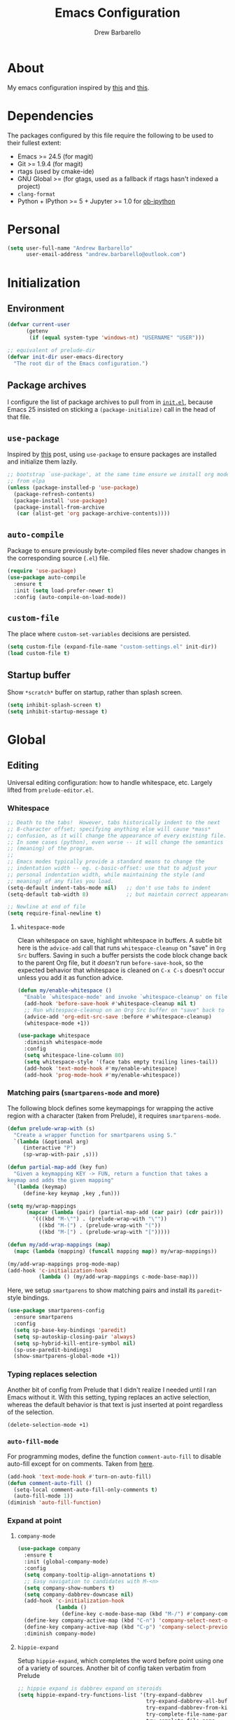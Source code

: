#+TITLE: Emacs Configuration
#+AUTHOR: Drew Barbarello

* About
My emacs configuration inspired by [[http://endlessparentheses.com/init-org-Without-org-mode.html][this]] and [[http://pages.sachachua.com/.emacs.d/Sacha.html][this]].

* Dependencies
The packages configured by this file require the following to be used
to their fullest extent:
- Emacs >= 24.5 (for magit)
- Git >= 1.9.4 (for magit)
- rtags (used by cmake-ide)
- GNU Global >= (for gtags, used as a fallback if rtags hasn't
  indexed a project)
- =clang-format=
- Python + IPython >= 5 + Jupyter >= 1.0 for [[https://github.com/gregsexton/ob-ipython][ob-ipython]]

* Personal
#+begin_src emacs-lisp
(setq user-full-name "Andrew Barbarello"
      user-email-address "andrew.barbarello@outlook.com")
#+end_src

* Initialization

** Environment
#+begin_src emacs-lisp
(defvar current-user
      (getenv
       (if (equal system-type 'windows-nt) "USERNAME" "USER")))

;; equivalent of prelude-dir
(defvar init-dir user-emacs-directory
  "The root dir of the Emacs configuration.")
#+end_src

** Package archives
I configure the list of package archives to pull from in [[file:init.el][=init.el=]],
because Emacs 25 insisted on sticking a =(package-initialize)= call in
the head of that file.

** =use-package=
Inspired by [[http://www.lunaryorn.com/2015/01/06/my-emacs-configuration-with-use-package.html][this]] post, using =use-package= to ensure packages are
installed and initialize them lazily.

#+begin_src emacs-lisp
;; bootstrap `use-package', at the same time ensure we install org mode
;; from elpa
(unless (package-installed-p 'use-package)
  (package-refresh-contents)
  (package-install 'use-package)
  (package-install-from-archive
   (car (alist-get 'org package-archive-contents))))
#+end_src

** =auto-compile=
Package to ensure previously byte-compiled files never shadow changes
in the corresponding source (=.el=) file.
#+begin_src emacs-lisp
(require 'use-package)
(use-package auto-compile
  :ensure t
  :init (setq load-prefer-newer t)
  :config (auto-compile-on-load-mode))
#+end_src

** =custom-file=
The place where =custom-set-variables= decisions are persisted.
#+begin_src emacs-lisp
(setq custom-file (expand-file-name "custom-settings.el" init-dir))
(load custom-file t)
#+end_src

** Startup buffer
Show =*scratch*= buffer on startup, rather than splash screen.
#+begin_src emacs-lisp
(setq inhibit-splash-screen t)
(setq inhibit-startup-message t)
#+end_src

* Global

** Editing
Universal editing configuration: how to handle whitespace, etc.
Largely lifted from =prelude-editor.el=.
*** Whitespace
#+begin_src emacs-lisp
;; Death to the tabs!  However, tabs historically indent to the next
;; 8-character offset; specifying anything else will cause *mass*
;; confusion, as it will change the appearance of every existing file.
;; In some cases (python), even worse -- it will change the semantics
;; (meaning) of the program.
;;
;; Emacs modes typically provide a standard means to change the
;; indentation width -- eg. c-basic-offset: use that to adjust your
;; personal indentation width, while maintaining the style (and
;; meaning) of any files you load.
(setq-default indent-tabs-mode nil)   ;; don't use tabs to indent
(setq-default tab-width 8)            ;; but maintain correct appearance

;; Newline at end of file
(setq require-final-newline t)
#+end_src

**** =whitespace-mode=
Clean whitespace on save, highlight whitespace in buffers. A subtle
bit here is the =advice-add= call that runs =whitespace-cleanup= on
"save" in =Org Src= buffers. Saving in such a buffer persists the
code block change back to the parent Org file, but it /doesn't/ run
=before-save-hook=, so the expected behavior that whitespace is
cleaned on =C-x C-s= doesn't occur unless you add it as function advice.
#+begin_src emacs-lisp
(defun my/enable-whitespace ()
  "Enable `whitespace-mode' and invoke `whitespace-cleanup' on file save."
  (add-hook 'before-save-hook #'whitespace-cleanup nil t)
  ;; Run whitespace-cleanup on an Org Src buffer on "save" back to the parent file
  (advice-add 'org-edit-src-save :before #'whitespace-cleanup)
  (whitespace-mode +1))

(use-package whitespace
  :diminish whitespace-mode
  :config
  (setq whitespace-line-column 80)
  (setq whitespace-style '(face tabs empty trailing lines-tail))
  (add-hook 'text-mode-hook #'my/enable-whitespace)
  (add-hook 'prog-mode-hook #'my/enable-whitespace))
#+end_src

*** Matching pairs (=smartparens-mode= and more)

The following block defines some keymappings for wrapping the active
region with a character (taken from Prelude), it requires =smartparens-mode=.

#+begin_src emacs-lisp
(defun prelude-wrap-with (s)
  "Create a wrapper function for smartparens using S."
  `(lambda (&optional arg)
     (interactive "P")
     (sp-wrap-with-pair ,s)))

(defun partial-map-add (key fun)
  "Given a keymapping KEY -> FUN, return a function that takes a
keymap and adds the given mapping"
  `(lambda (keymap)
     (define-key keymap ,key ,fun)))

(setq my/wrap-mappings
      (mapcar (lambda (pair) (partial-map-add (car pair) (cdr pair)))
        '(((kbd "M-\"") . (prelude-wrap-with "\""))
          ((kbd "M-(") . (prelude-wrap-with "("))
          ((kbd "M-[") . (prelude-wrap-with "[")))))

(defun my/add-wrap-mappings (map)
  (mapc (lambda (mapping) (funcall mapping map)) my/wrap-mappings))

(my/add-wrap-mappings prog-mode-map)
(add-hook 'c-initialization-hook
          (lambda () (my/add-wrap-mappings c-mode-base-map)))
#+end_src

Here, we setup =smartparens= to show matching pairs and install its
=paredit=-style bindings.

#+begin_src emacs-lisp
(use-package smartparens-config
  :ensure smartparens
  :config
  (setq sp-base-key-bindings 'paredit)
  (setq sp-autoskip-closing-pair 'always)
  (setq sp-hybrid-kill-entire-symbol nil)
  (sp-use-paredit-bindings)
  (show-smartparens-global-mode +1))
#+end_src

*** Typing replaces selection
Another bit of config from Prelude that I didn't realize I needed
until I ran Emacs without it. With this setting, typing replaces an
active selection, whereas the default behavior is that text is just
inserted at point regardless of the selection.

#+begin_src emacs-lisp
(delete-selection-mode +1)
#+end_src

*** =auto-fill-mode=
For programming modes, define the function =comment-auto-fill= to
disable auto-fill except for on comments. Taken from [[https://www.emacswiki.org/emacs/AutoFillMode][here]].

#+begin_src emacs-lisp
(add-hook 'text-mode-hook #'turn-on-auto-fill)
(defun comment-auto-fill ()
  (setq-local comment-auto-fill-only-comments t)
  (auto-fill-mode 1))
(diminish 'auto-fill-function)
#+end_src

*** Expand at point

**** =company-mode=
#+begin_src emacs-lisp
(use-package company
  :ensure t
  :init (global-company-mode)
  :config
  (setq company-tooltip-align-annotations t)
  ;; Easy navigation to candidates with M-<n>
  (setq company-show-numbers t)
  (setq company-dabbrev-downcase nil)
  (add-hook 'c-initialization-hook
            (lambda ()
              (define-key c-mode-base-map (kbd "M-/") #'company-complete)))
  (define-key company-active-map (kbd "C-n") 'company-select-next-or-abort)
  (define-key company-active-map (kbd "C-p") 'company-select-previous-or-abort)
  :diminish company-mode)
#+end_src


**** =hippie-expand=
Setup =hippie-expand=, which completes the word before point using one
of a variety of sources. Another bit of config taken verbatim from
Prelude

#+begin_src emacs-lisp
;; hippie expand is dabbrev expand on steroids
(setq hippie-expand-try-functions-list '(try-expand-dabbrev
                                         try-expand-dabbrev-all-buffers
                                         try-expand-dabbrev-from-kill
                                         try-complete-file-name-partially
                                         try-complete-file-name
                                         try-expand-all-abbrevs
                                         try-expand-list
                                         try-expand-line
                                         try-complete-lisp-symbol-partially
                                         try-complete-lisp-symbol))
(global-set-key (kbd "M-/") 'hippie-expand)
#+end_src

**** =abbrev=
Enable =abbrev= for =text-mode= buffers.

#+begin_src emacs-lisp
(setq abbrev-file-name (expand-file-name "abbrev_defs" init-dir))
(add-hook 'text-mode-hook (lambda () (abbrev-mode 1)))
(diminish 'abbrev-mode)
#+end_src

Check out the manual for =abbrev-mode= [[https://www.gnu.org/software/emacs/manual/html_node/emacs/Abbrevs.html#Abbrevs][here]]. In brief, the important
keybindings are:

- =C-x a g= :: Add global abbreviation for the word before point.
               Can call with a numeric prefix argument \(n\) to
               specify the number of words prior to point to define
               the abbreviation for.
- =C-x a l= :: Define an abbreviation as above, but that only applies
               to the current major mode.
- =C-x a i g= :: Use word before point as an abbreviation for a phrase
                 you define in the minibuffer.
- =M-x kill-all-abbrevs= :: Discard all abbrev definitions.

In order to type a prefix to an abbreviation (text that precedes the
expanded abbreviation without whitespace in between): type the prefix,
then type =M-=' followed by the abbreviation.

To type an abbreviation /without/ having it expand, type =C-q <SPC>=.

*** General indentation/formatting
Setup indentation/formatting bindings that apply in (nearly) any major
mode.

First, setup =<TAB>= to first indent the current line, then if the
line is already indented, complete the thing at point.
#+begin_src emacs-lisp
(setq tab-always-indent 'complete)
#+end_src

The next bit of code from Prelude makes =indent-region= and =untabify=
act on the whole buffer if called without an active region.

#+begin_src emacs-lisp
(defmacro with-region-or-buffer (func)
  "When called with no active region, call FUNC on current buffer."
  `(defadvice ,func (before with-region-or-buffer activate compile)
     (interactive
      (if mark-active
          (list (region-beginning) (region-end))
        (list (point-min) (point-max))))))

(use-package tabify
  :config
  (with-region-or-buffer indent-region)
  (with-region-or-buffer untabify))
#+end_src

*** EditorConfig
:CUSTOM_ID: general-editorconfig
#+begin_src emacs-lisp
(use-package editorconfig
  :ensure t
  :diminish editorconfig-mode
  :init
  (add-hook 'prog-mode-hook (editorconfig-mode 1))
  (add-hook 'text-mode-hook (editorconfig-mode 1)))
#+end_src

*** =flycheck=
#+begin_src emacs-lisp
(use-package flycheck
  :ensure t
  :config
  (add-hook 'after-init-hook #'global-flycheck-mode))
#+end_src

** Appearance

*** Theme
Using leuven, along with powerline

#+begin_src emacs-lisp
(setq column-number-mode t)

(use-package leuven-theme
  :ensure t
  :pin melpa
  :config (load-theme 'leuven :no-confirm))

(use-package powerline
  :ensure t
  :config
  (powerline-default-theme))
#+end_src

Leuven theme doesn't make overdue agenda items sufficiently prominent

#+begin_src emacs-lisp
(eval-after-load 'org
  (set-face-attribute 'org-scheduled-previously nil
                    :foreground "red" :weight 'bold))
#+end_src

*** font size
Set font size to 12 point (height value is in 1/10 pt)
#+begin_src emacs-lisp
(set-face-attribute 'default nil :height 120)
#+end_src

*** Disable Window Chrome
#+begin_src emacs-lisp
(menu-bar-mode -1)
(tool-bar-mode -1)
(scroll-bar-mode -1)
#+end_src

*** Disambiguate buffers with the same name
#+begin_src emacs-lisp
(use-package uniquify
  :config
  (setq uniquify-buffer-name-style 'forward)
  (setq uniquify-separator "/")
  (setq uniquify-after-kill-buffer-p t)     ; rename after killing uniquified
  (setq uniquify-ignore-buffers-re "^\\*")) ; don't muck with special buffers
#+end_src

*** Make =point= easier to find
Animate the current line when making point jump/activating point in
another window
#+begin_src emacs-lisp
;; show the cursor when moving after big movements in the window
(use-package beacon
  :diminish 'beacon-mode
  :ensure t
  :config (beacon-mode +1))
#+end_src

** Behavior
*** Auto refresh buffer when associated file changes
#+srcname: name
#+begin_src emacs-lisp
(global-auto-revert-mode 1)
(diminish 'auto-revert-mode)
#+end_src

*** Change "yes or no" to "y or n"
Type out the full strings "yes" and "no"? Ain't nobody got time for that.
#+begin_src emacs-lisp
(fset 'yes-or-no-p 'y-or-n-p)
#+end_src

*** Undo tree
=C-x u= on steroids: browse history of edits (undo and redo).
#+begin_src emacs-lisp
(use-package undo-tree
  :diminish undo-tree-mode
  :ensure t
  :config
  ;; autosave the undo-tree history
  (setq undo-tree-history-directory-alist
        `((".*" . ,temporary-file-directory)))
  (setq undo-tree-auto-save-history t)
  (global-undo-tree-mode))
#+end_src

*** =anzu=
Use =anzu= to improve isearch/query-replace by highlighting
matches/showing a preview of the replacement as you type

#+begin_src emacs-lisp
(use-package anzu
  :ensure t
  :diminish anzu-mode
  :bind (("M-%" . anzu-query-replace)
         ("C-M-%" . anzu-query-replace-regexp))
  :config
  (global-anzu-mode))
#+end_src

*** Sentences end with a single space
Saw this in Sacha Chua's [[http://pages.sachachua.com/.emacs.d/Sacha.html][config]], and adopting it here. Allows
=forward-sentence= (=M-e=) and =backward-sentence= (=M-a=) to work as
expected.
#+begin_src emacs-lisp
(setq sentence-end-double-space nil)
#+end_src

*** Prefer vertical splits
From [[http://stackoverflow.com/a/25587333/756104][this]] stack overflow answer, opens a new window with a vertical
split if there's sufficient room available, otherwise uses a
horizontal split.
#+begin_src emacs-lisp
(setq split-height-threshold nil)
(setq split-width-threshold 200)
#+end_src

*** Transpose Windows
Bind =C-c y= to transpose windows (a vertical split becomes a
horizontal one and vice versa). =C-c f= will swap buffers across $y$
axis, =C-c F= will swap buffers across $x$ axis.
#+begin_src emacs-lisp
(use-package transpose-frame
  :ensure t
  :bind (("C-c y" . transpose-frame)
         ("C-c f" . flop-frame)
         ("C-c F" . flip-frame)))
#+end_src


*** Backups/Persistence
Pretty much all this stuff is copied verbatim from Prelude. It gets
the =backup~= files out of the way, remembers where you last left in a
file, remembers minibuffer history, etc.

#+begin_src emacs-lisp
(defvar my/savefile-dir (expand-file-name "savefile" init-dir)
  "This folder stores all the automatically generated save/history-files.")

(unless (file-exists-p my/savefile-dir)
  (make-directory my/savefile-dir))
#+end_src

Store all backup files in temp directory, so as to not pollute the
project directory.
#+begin_src emacs-lisp
;; store all backup and autosave files in the tmp dir
(setq backup-directory-alist
      `((".*" . ,temporary-file-directory)))
(setq auto-save-file-name-transforms
      `((".*" ,temporary-file-directory t)))
#+end_src

*** Don't ring bell on macOS
That behavior is annoying
#+begin_src emacs-lisp
(setq ring-bell-function #'ignore)
#+end_src

** Navigation
*** =helm=
An all-encompassing completion package. See [[https://github.com/emacs-helm/helm/wiki#helm-interaction-model][here]] for
philosophy/essential keybindings.

To "helm" a command, use the =helm-command-prefix-key=: =C-x c=. E.g.
=C-x c M-x= runs =helm-M-x=.

#+begin_src emacs-lisp
(use-package helm
  :diminish helm-mode
  :init
  (progn
    (use-package helm-config :ensure helm)
    (helm-mode 1))
  :bind (("M-x" . helm-M-x)
         ("M-s o" . helm-occur)
         ("C-h a" . helm-apropos)
         ("C-x r b" . helm-filtered-bookmarks)
         ("C-x b" . helm-buffers-list)
         ("M-y" . helm-show-kill-ring)
         ("C-x C-b" . helm-mini)
         ("C-x C-f" . helm-find-files)))
#+end_src

Add =helm-swoop=, which is like a souped-up =occur=. It moves the
cursor in the original buffer around with the selected swoop match,
can show a configurable number of context lines (prefix argument),
can search across multiple buffers, etc.

While searching with =isearch=, you can launch =helm-swoop= with the
current search term by pressing =M-i=.

#+begin_src emacs-lisp
(use-package helm-swoop
  :ensure t
  :bind (("M-i" . helm-swoop)
         ("M-I" . helm-swoop-back-to-last-point)
         ("C-c M-i" . helm-swoop)
         ("C-x M-i" . helm-multi-swoop-all)))
#+end_src

**** Find
Use =helm-find= to accomplish =find . | grep=-like functionality. In
=helm-find-files= (=C-x C-f=), type =C-c /= to recursively find files
in the selected directory with names containing the given pattern.

*** Jump to char with =avy=
Use =avy=, based on =ace-jump-mode= and =vim-easymotion=.

- Jump to a character using =C-:=
- Jump to a character (after entering two characters) using =C=' (does
  not work in org mode, because this is instead bound to org-cycle-agenda-files
- Jump to a line with =M-g f=
- Jump to a word with =M-g w= (like =avy-goto-char=, but only matches
  that character at the beginning of a word.

#+begin_src emacs-lisp
(use-package avy
  :ensure t
  :bind (("C-:" . avy-goto-char)
         ("C-'" . avy-goto-char-2)
         ("M-g '" . avy-goto-char-2)
         ("M-g l" . avy-goto-line)
         ("M-g w" . avy-goto-word-1)))
#+end_src


**** =recentf-mode=
I use =recentf-open-files= all the time.
#+begin_src emacs-lisp
(defun prelude-recentf-exclude-p (file)
  "A predicate to decide whether to exclude FILE from recentf."
  (let ((file-dir (file-truename (file-name-directory file))))
    (-any-p (lambda (dir)
              (string-prefix-p dir file-dir))
            (mapcar 'file-truename (list my/savefile-dir package-user-dir)))))

(use-package recentf
  :bind ("C-x C-r" . helm-recentf)
  :config
  (setq recentf-save-file (expand-file-name "recentf" my/savefile-dir)
        recentf-max-saved-items 500
        recentf-max-menu-items 15
        ;; disable recentf-cleanup on Emacs start, because it can cause
        ;; problems with remote files
        recentf-auto-cleanup 'never)
  (add-to-list 'recentf-exclude 'prelude-recentf-exclude-p)
  (recentf-mode +1)
  (run-at-time nil (* 5 60) 'recentf-save-list))
#+end_src

**** Save place in file
#+begin_src emacs-lisp
(use-package saveplace
  :ensure t
  :config
  (setq save-place-file (expand-file-name "saveplace" my/savefile-dir))
  ;; activate save-place for all buffers
  (setq-default save-place t))
#+end_src


**** Save minibuffer history
From Prelude, configure =savehist= to store the last few commands run
in the minibuffer, which persists across runs of emacs.
#+begin_src emacs-lisp
(use-package savehist
  :ensure t
  :config
  (setq savehist-additional-variables
        ;; search entries
        '(search-ring regexp-search-ring)
        ;; save every minute
        savehist-autosave-interval 60
        savehist-file (expand-file-name "savehist" my/savefile-dir))
  (savehist-mode +1))
#+end_src

*** Font-size

#+begin_src emacs-lisp
;; Font size
(global-set-key (kbd "C-+") 'text-scale-increase)
(global-set-key (kbd "C--") 'text-scale-decrease)
(diminish 'text-scale-mode)
#+end_src

** Snippets
Fetch yasnippet, add the =other-snippets= directory to the path (where
I pull in additional snippets via git submodules).
#+begin_src emacs-lisp
(use-package yasnippet
  :diminish yas-minor-mode
  :ensure t
  :init
  (setq yas-snippet-dirs
        `(,(expand-file-name "other-snippets" init-dir)
          ,(expand-file-name "snippets" init-dir)))
  (yas-global-mode 1)
  (yas-reload-all))
#+end_src

** Git

*** =magit-mode=
#+begin_src emacs-lisp
(use-package magit
  :ensure t
  :bind ("C-x g" . magit-status))
#+end_src

*** Highlight uncommitted changes
#+begin_src emacs-lisp
(use-package diff-hl
  :ensure t
  :pin melpa
  :config
  (global-diff-hl-mode +1)
  (add-hook 'dired-mode-hook 'diff-hl-dired-mode)
  (add-hook 'magit-post-refresh-hook #'diff-hl-magit-post-refresh))
#+end_src

** =flyspell-mode=
Flyspell config, appropriate from Prelude.
#+begin_src emacs-lisp
(defun prelude-enable-flyspell ()
  "Enable command `flyspell-mode' if ispell program is available"
  (when (executable-find ispell-program-name)
    (flyspell-mode +1)
    ;; enable the flyspell word correction dialog when there's a window system
    (if window-system
        (global-set-key (kbd "M-$") 'flyspell-correct-word-before-point))))

(use-package flyspell
  :ensure t
  :diminish flyspell-mode
  :config
  (setq ispell-program-name "aspell" ; use aspell instead of ispell
        ispell-extra-args '("--sug-mode=ultra"))
  (add-hook 'text-mode-hook #'prelude-enable-flyspell))
#+end_src

* Org Mode
** Global Bindings
#+begin_src emacs-lisp
(use-package org
  :pin gnu
  :ensure t
  :bind (("C-c l" . org-store-link)
         ("M-p" . org-metaup)
         ("M-n" . org-metadown)))
(use-package org-agenda :bind ("C-c a" . org-agenda))
(use-package org-capture :bind ([F6] . org-capture))
#+end_src

** Authoring Settings

*** Source block indentation
Disable Org's default behavior of indenting code from a source block
with spaces after saving back to buffer from =org-edit-src-code= (C-c ')
#+begin_src emacs-lisp
(setq org-edit-src-content-indentation 0)
(setq org-edit-src-preserve-indentation nil)
#+end_src
*** Whitespace mode
Fix whitespace mode's naive =lines-tail= highlighting, so that only
the /description text/ of org mode links counts against the
=whitespace-line-column= limit. Inspired by example at
[[https://www.emacswiki.org/emacs/HighlightLongLines]].

#+begin_src emacs-lisp
;; a font-lock-keyword for org-mode. highlights parts of lines that extend past
;; whitespace-line-column, assuming that only the *description* of org links are
;; visible (and hence, only the descriptions count against the line length limit)

(defun my/advance-to-col (startpos startcol stopcol)
  "Given a start position STARTPOS in the current buffer, the column count
at point STARTPOS (STARTCOL) and desired end column (STOPCOL), return the
position of character starting column (STOPCOL+1)"
  (let ((curpos startpos)
        (curcols startcol))
    (while (<= curcols stopcol)
      (setq curcols (+ curcols (char-width (char-after curpos))))
      (setq curpos (1+ curpos)))
    curpos))

(defun my/next-long-org-line (limit)
  "Return the next tuple (start end) of positions from current value of (point) to
be marked as entending past line length LIMIT."
  (catch 'done
    (while (< (line-beginning-position) limit)
      (beginning-of-line)
      (let ((curcols 0)
            (lim (min limit (line-end-position)))
            (curpos (point)))
        (while (re-search-forward org-bracket-link-analytic-regexp lim t)
          (let ((mstartcol (+ curcols
                              (string-width (buffer-substring
                                             (match-beginning 0) curpos))))
                labelwidth
                labelstart)
            (if (match-string 5)
                ;; link of the form [[proto:link][description]]
                (setq labelwidth (string-width (match-string 5))
                      labelstart (match-beginning 5))
              ;; link of the form [[proto:something]]
              (setq labelwidth (string-width (concat (match-string 1) (match-string 3)))
                    labelstart (match-beginning 1)))
            (when (>= mstartcol whitespace-line-column)
              ;; link starts after whitespace-line-column, wholesale mark everything
              ;; after whitespace-line-column
              (throw 'done (list (my/advance-to-col curpos curcols whitespace-line-column) lim)))
            (when (>= (+ mstartcol labelwidth) whitespace-line-column)
              ;; link starts before whitespace-line-column, but description (visible part)
              ;; extends past it
              (throw 'done (list (my/advance-to-col labelstart mstartcol whitespace-line-column) lim)))
            (setq curcols (+ mstartcol labelwidth)))
          (setq curpos (point)))
        ;; no org link match, see if line is just a long one
        (let ((advancecols (string-width (buffer-substring (point) (line-end-position)))))
          (when (>= (+ curcols advancecols) whitespace-line-column)
            (throw 'done (list (my/advance-to-col curpos curcols whitespace-line-column) lim)))))
      (if (< (1+ (line-end-position)) (point-max))
          (forward-line)
        (throw 'done nil)))))

(defun my/match-long-org (limit)
  (let ((match-range (my/next-long-org-line limit)))
    (when match-range
      (set-match-data match-range)
      (goto-char (1+ (cadr match-range))))
    ;; if we didn't find a match, match-range is nil, and this matcher is done
    match-range))

(setq my/org-bline-minor-mode-font-lock-keywords
      '((my/match-long-org 0 whitespace-line prepend)))

(define-minor-mode my/org-bline-minor-mode "Overlong lines can make you blined."
  nil nil nil
  (if my/org-bline-minor-mode
      (font-lock-add-keywords nil my/org-bline-minor-mode-font-lock-keywords t)
    (font-lock-remove-keywords nil my/org-bline-minor-mode-font-lock-keywords))
  (font-lock-mode 1))

(defun my/org-bline-minor-mode--insin ()
  (add-hook 'after-change-functions 'my/org-bline-minor-mode--uate nil t)
  ;; for debugging purposes, disable the JIT
  ;; (setq font-lock-support-mode nil)
  ;; (font-lock-mode -1)
  ;; (font-lock-mode 1)

  ;; get rid of the long line highlighting from whitespace-mode, we're doing
  ;; our own highlighting
  (whitespace-mode 0)
  (set (make-local-variable 'whitespace-style)
       (remove 'lines-tail whitespace-style))
  (whitespace-mode +1))

(defun my/org-bline-minor-mode--uate (&rest ignore)
  (my/org-bline-minor-mode 1)
  (remove-hook 'after-change-functions 'my/org-bline-minor-mode--uate t))

(add-hook 'org-mode-hook 'my/org-bline-minor-mode--insin)
#+end_src
** Org Babel
#+begin_src emacs-lisp
(setq org-confirm-babel-evaluate nil)
(eval-after-load 'org
  (org-babel-do-load-languages
   'org-babel-load-languages
   '((python . t)
     (shell . t))))
#+end_src
*** Personal Library Of Babel
Load custom functions I would like to be available in all org buffers
#+begin_src emacs-lisp
(org-babel-lob-ingest (expand-file-name "lob.org" init-dir))
#+end_src

*** =ob-ipython=
From [[https://github.com/gregsexton/ob-ipython][here]].
#+begin_src emacs-lisp
(use-package ob-ipython
  :ensure t
  :pin melpa
  :config
  (org-babel-do-load-languages
   'org-babel-load-languages
   '((ipython . t))))
#+end_src

** Tracking TODOs and Agenda
Log =TODO= state transitions in the =LOGBOOK= property drawer by default.
#+begin_src emacs-lisp
(setq org-log-into-drawer t)
#+end_src

** Export

*** Pretty source blocks
Fontify source blocks in org buffer, and include the appropriate CSS
in HTML export
#+begin_src emacs-lisp
(setq org-src-fontify-natively t)
;; From http://emacs.stackexchange.com/q/3374
(defun my/org-inline-css-hook (exporter)
  "Insert custom inline css to set the
background of code blocks to that of whatever theme I'm using"
  (when (eq exporter 'html)
    (let* ((my-pre-bg (face-background 'default))
           (my-pre-fg (face-foreground 'default)))
      (setq
       org-html-head-extra
       (concat
        org-html-head-extra
        (format "<style type=\"text/css\">\n pre.src {background-color: %s; color: %s;}</style>\n"
                my-pre-bg my-pre-fg))))))
(add-hook 'org-export-before-processing-hook 'my/org-inline-css-hook)

;; Needed to fontify src blocks
(use-package htmlize :ensure t)
#+end_src

*** Smart Quotes
This feature came to Org in version 8, and it's crazy to me that it's
not the default. It lets you type "normal quotes" in the org buffer,
as opposed to =``this latex stuff''=, and will transform them on
export so that your HTML/text output looks nice /and/ your latex
export looks nice!

#+begin_src emacs-lisp
(setq org-export-with-smart-quotes t)
#+end_src

*** Latex quote blocks
#+begin_src emacs-lisp
(defun org-latex-quote-block (quote-block contents info)
  "Transcode a QUOTE-BLOCK element from Org to LaTeX.
CONTENTS holds the contents of the block.  INFO is a plist
holding contextual information."
  (org-latex--wrap-label
   quote-block (format "\\begin{quote}\n``%s''\\end{quote}" contents) info))
#+end_src

** Open URLs in Firefox
#+begin_src emacs-lisp
(setq org-file-apps
    (quote
      ((auto-mode . emacs)
      ("\\.mm\\'" . default)
      ("\\.x?html?\\'" . "firefox %s")
      ("\\.pdf\\'" . default))))
#+end_src

* C/C++ Modes
** Editing
*** Format with =clang-format=
Though we enabled general use of EditorConfig [[#general-editorconfig][above]], =clang-format= is
superior for C/C++ code. So, we'll add a mode hook that will use it
for indenting/formatting a region when =.clang-format= file is
detected, and we have a =clang-format= executable.
#+begin_src emacs-lisp
(defvar clang-format-executable "clang-format")
(defun my/set-clang-indent-region ()
  (setq-local indent-region-function 'clang-format-region))

(defun my/clang-format-setup ()
  (when (and (buffer-file-name)
             (locate-dominating-file (buffer-file-name) ".clang-format")
             (executable-find clang-format-executable))
      ;; Cant just set indent-region-function in c-mode-common-hook because
      ;; it is overwritten in {c,c++}-mode-hooks
      (add-hook 'c-mode-hook 'my/set-clang-indent-region)
      (add-hook 'c++-mode-hook 'my/set-clang-indent-region)))

(use-package clang-format
  :ensure t
  :config
  (add-hook 'c-mode-common-hook 'my/clang-format-setup))
#+end_src
*** =gtags= and =rtags=
Setup both =gtags= and =rtags=, along with some keybindings, where the
keys will fall back to =gtags= if =GTAGS= files are present /and/
RTags isn't running/hasn't indexed the project.

Note, if in a file where neither =GTAGS= exists, nor RTags is running,
then running, e.g. =M-.= will print the message "Can't seem to connect
to server. Is rdm running?"

#+begin_src emacs-lisp
(use-package gtags
  :load-path ("/usr/share/global"
              "/usr/share/gtags"
              "/usr/local/share/global"
              "/usr/local/share/gtags")
  :diminish gtags-mode)
(use-package ggtags
  :ensure t
  :diminish ggtags-mode)

(defun use-rtags (&optional useFileManager)
  (and (executable-find "rc")
       (cond ((not (gtags-get-rootpath)) t)
             ((and
               (not (eq major-mode 'c++-mode))
               (not (eq major-mode 'c-mode)))
              (rtags-has-filemanager))
             (useFileManager (rtags-has-filemanager))
             (t (and (rtags-is-running) (rtags-is-indexed))))))

(defun tags-pop-tab-mark ()
  (interactive)
  (call-interactively (if (use-rtags) 'rtags-location-stack-back 'pop-tag-mark)))

(defun tags-find-symbol-at-point (&optional prefix)
  (interactive "P")
  (if (or (not (use-rtags)) (and (not (rtags-find-symbol-at-point prefix)) rtags-last-request-not-indexed))
      (call-interactively 'ggtags-find-definition)))
(defun tags-find-references-at-point (&optional prefix)
  (interactive "P")
  (if (or (not (use-rtags)) (and (not (rtags-find-references-at-point prefix)) rtags-last-request-not-indexed))
      (call-interactively 'ggtags-find-reference)))
(defun tags-find-symbol ()
  (interactive)
  (call-interactively (if (use-rtags) 'rtags-find-symbol 'ggtags-find-definition)))
(defun tags-find-references ()
  (interactive)
  (call-interactively (if (use-rtags) 'rtags-find-references 'ggtags-find-reference)))
(defun tags-find-file ()
  (interactive)
  (call-interactively (if (use-rtags t) 'rtags-find-file 'gtags-find-file)))
(defun tags-imenu ()
  (interactive)
  (call-interactively (if (use-rtags t) 'rtags-imenu 'idomenu)))

(use-package rtags
  :ensure t
  ;; Need to load rtags eagerly, otherwise the cmake-ide {c,c++}-mode hooks will
  ;; fail to launch rdm, even if it's not running
  :demand t
  :init
  (setq rtags-completions-enabled t)
  :bind
  (:map c-mode-base-map
   ("M-*" . tags-pop-tab-mark)
   ("M-." . tags-find-symbol-at-point)
   ("M-," . tags-find-references-at-point)
   ("C-." . tags-find-symbol)
   ("C-," . tags-find-references)
   ("C-<" . rtags-find-virtuals-at-point)
   ("M-<left>" . rtags-location-stack-back)
   ("M-<right>" . rtags-location-stack-forward)))
#+end_src
*** =cmake-mode=
#+begin_src emacs-lisp
(use-package cmake-mode :ensure t)
#+end_src

*** =cmake-ide=
#+begin_src emacs-lisp
(defun parse-inc-paths (clang-output)
  (let ((include-paths (split-string
                       (replace-regexp-in-string
                        "^[^\\`]*#include <...> search starts here:\\([^\\`]*\\)End of search list[^\\`]*" "\\1" clang-output))))
    (mapcar (lambda (item)(concat "-I" item)) include-paths)))

;; (if (executable-find "clang")
;;     (setq cmake-ide-flags-c (parse-inc-paths
;;                              (shell-command-to-string "clang -x c -E -v - < /dev/null"))))
;; (if (executable-find "clang++")
;;     (setq cmake-ide-flags-c++ (parse-inc-paths
;;                              (shell-command-to-string "clang++ -x c++ -E -v - < /dev/null"))))

(use-package cmake-ide
  :ensure t
  :config (require 'subr-x) (cmake-ide-setup))
#+end_src


*** Disable =auto-fill-mode= except for comments

#+begin_src emacs-lisp
(add-hook 'c-mode-common-hook #'comment-auto-fill)
#+end_src

* Misc Modes
** Markdown
#+srcname: name
#+begin_src emacs-lisp
(use-package markdown-mode :ensure t :mode "\\.md\\'")
#+end_src

* Misc config
Turn on =helm-top-poll-mode= so that =helm-top= auto-refreshes.

#+begin_src emacs-lisp
(helm-top-poll-mode 1)
#+end_src
